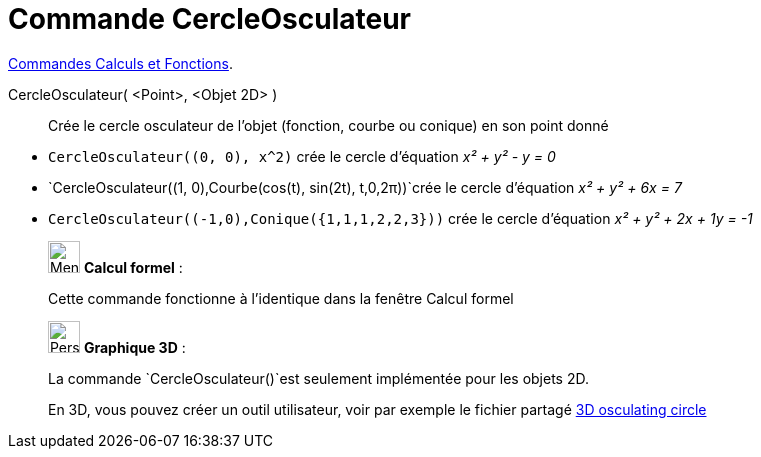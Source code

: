 = Commande CercleOsculateur
:page-en: commands/OsculatingCircle
ifdef::env-github[:imagesdir: /fr/modules/ROOT/assets/images]

xref:/commands/Commandes_Calculs_et_Fonctions.adoc[Commandes Calculs et Fonctions].

CercleOsculateur( <Point>, <Objet 2D> )::
  Crée le cercle osculateur de l'objet (fonction, courbe ou conique) en son point donné

[EXAMPLE]
====

* `++CercleOsculateur((0, 0), x^2)++` crée le cercle d'équation _x² + y² - y = 0_
* `++CercleOsculateur((1, 0),Courbe(cos(t), sin(2t), t,0,2π))++`crée le cercle d'équation _x² + y² + 6x = 7_
* `++CercleOsculateur((-1,0),Conique({1,1,1,2,2,3}))++` crée le cercle d'équation _x² + y² + 2x + 1y = -1_

====

____________________________________________________________

image:32px-Menu_view_cas.svg.png[Menu view cas.svg,width=32,height=32] *Calcul formel* :

Cette commande fonctionne à l'identique dans la fenêtre Calcul formel
____________________________________________________________




_____________________________________________________________


image:32px-Perspectives_algebra_3Dgraphics.svg.png[Perspectives algebra 3Dgraphics.svg,width=32,height=32] *Graphique
3D* :



La commande `++CercleOsculateur()++`est seulement implémentée pour les objets 2D. 

En 3D, vous pouvez créer un outil utilisateur, voir par exemple le fichier partagé https://www.geogebra.org/m/tan7dxjt[3D osculating circle]
